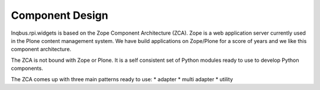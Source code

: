 Component Design
================


Inqbus.rpi.widgets is based on the Zope Component Architecture (ZCA). Zope is a web application server currently used in the Plone content management system.
We have build applications on Zope/Plone for a score of years and we like this component architecture.

The ZCA is not bound with Zope or Plone. It is a self consistent set of Python modules ready to use to develop Python components.

The ZCA comes up with three main patterns ready to use:
* adapter
* multi adapter
* utility





